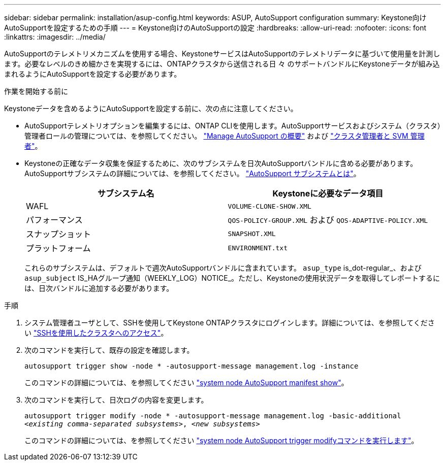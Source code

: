 ---
sidebar: sidebar 
permalink: installation/asup-config.html 
keywords: ASUP, AutoSupport configuration 
summary: Keystone向けAutoSupportを設定するための手順 
---
= Keystone向けのAutoSupportの設定
:hardbreaks:
:allow-uri-read: 
:nofooter: 
:icons: font
:linkattrs: 
:imagesdir: ../media/


[role="lead"]
AutoSupportのテレメトリメカニズムを使用する場合、KeystoneサービスはAutoSupportのテレメトリデータに基づいて使用量を計測します。必要なレベルのきめ細かさを実現するには、ONTAPクラスタから送信される日 々 のサポートバンドルにKeystoneデータが組み込まれるようにAutoSupportを設定する必要があります。

.作業を開始する前に
Keystoneデータを含めるようにAutoSupportを設定する前に、次の点に注意してください。

* AutoSupportテレメトリオプションを編集するには、ONTAP CLIを使用します。AutoSupportサービスおよびシステム（クラスタ）管理者ロールの管理については、を参照してください。 https://docs.netapp.com/us-en/ontap/system-admin/manage-autosupport-concept.html["Manage AutoSupport の概要"^] および https://docs.netapp.com/us-en/ontap/system-admin/cluster-svm-administrators-concept.html["クラスタ管理者と SVM 管理者"^]。
* Keystoneの正確なデータ収集を保証するために、次のサブシステムを日次AutoSupportバンドルに含める必要があります。AutoSupportサブシステムの詳細については、を参照してください。 https://docs.netapp.com/us-en/ontap/system-admin/autosupport-subsystem-collection-reference.html["AutoSupport サブシステムとは"^]。
+
|===
| サブシステム名 | Keystoneに必要なデータ項目 


 a| 
WAFL
| `VOLUME-CLONE-SHOW.XML` 


 a| 
パフォーマンス
| `QOS-POLICY-GROUP.XML` および `QOS-ADAPTIVE-POLICY.XML` 


 a| 
スナップショット
| `SNAPSHOT.XML` 


 a| 
プラットフォーム
| `ENVIRONMENT.txt` 
|===
+
これらのサブシステムは、デフォルトで週次AutoSupportバンドルに含まれています。 `asup_type` is_dot-regular_、および `asup_subject` IS_HAグループ通知（WEEKLY_LOG）NOTICE_。ただし、Keystoneの使用状況データを取得してレポートするには、日次バンドルに追加する必要があります。



.手順
. システム管理者ユーザとして、SSHを使用してKeystone ONTAPクラスタにログインします。詳細については、を参照してください https://docs.netapp.com/us-en/ontap/system-admin/access-cluster-ssh-task.html["SSHを使用したクラスタへのアクセス"^]。
. 次のコマンドを実行して、既存の設定を確認します。
+
`autosupport trigger show -node * -autosupport-message management.log -instance`

+
このコマンドの詳細については、を参照してください https://docs.netapp.com/us-en/ontap-cli-9131/system-node-autosupport-manifest-show.html#parameters["system node AutoSupport manifest show"^]。

. 次のコマンドを実行して、日次ログの内容を変更します。
+
`autosupport trigger modify -node * -autosupport-message management.log -basic-additional _<existing comma-separated subsystems>_, _<new subsystems>_`

+
このコマンドの詳細については、を参照してください https://docs.netapp.com/us-en/ontap-cli-9131/system-node-autosupport-trigger-modify.html["system node AutoSupport trigger modifyコマンドを実行します"^]。



